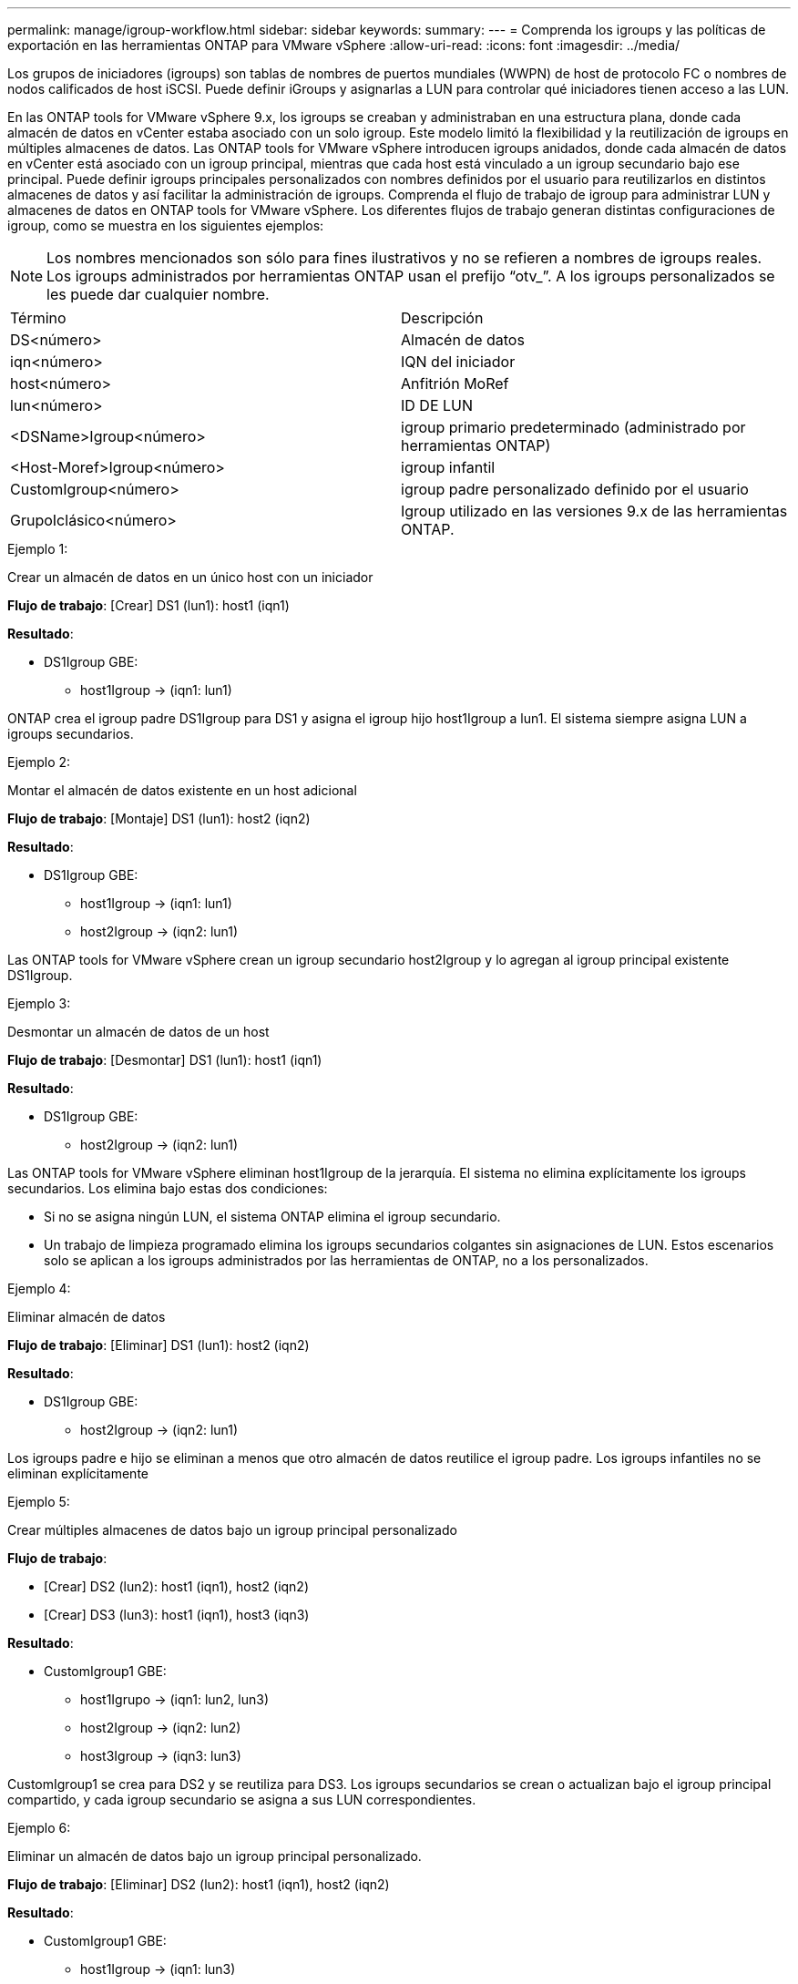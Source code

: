 ---
permalink: manage/igroup-workflow.html 
sidebar: sidebar 
keywords:  
summary:  
---
= Comprenda los igroups y las políticas de exportación en las herramientas ONTAP para VMware vSphere
:allow-uri-read: 
:icons: font
:imagesdir: ../media/


[role="lead"]
Los grupos de iniciadores (igroups) son tablas de nombres de puertos mundiales (WWPN) de host de protocolo FC o nombres de nodos calificados de host iSCSI. Puede definir iGroups y asignarlas a LUN para controlar qué iniciadores tienen acceso a las LUN.

En las ONTAP tools for VMware vSphere 9.x, los igroups se creaban y administraban en una estructura plana, donde cada almacén de datos en vCenter estaba asociado con un solo igroup. Este modelo limitó la flexibilidad y la reutilización de igroups en múltiples almacenes de datos. Las ONTAP tools for VMware vSphere introducen igroups anidados, donde cada almacén de datos en vCenter está asociado con un igroup principal, mientras que cada host está vinculado a un igroup secundario bajo ese principal. Puede definir igroups principales personalizados con nombres definidos por el usuario para reutilizarlos en distintos almacenes de datos y así facilitar la administración de igroups.  Comprenda el flujo de trabajo de igroup para administrar LUN y almacenes de datos en ONTAP tools for VMware vSphere. Los diferentes flujos de trabajo generan distintas configuraciones de igroup, como se muestra en los siguientes ejemplos:


NOTE: Los nombres mencionados son sólo para fines ilustrativos y no se refieren a nombres de igroups reales.  Los igroups administrados por herramientas ONTAP usan el prefijo “otv_”.  A los igroups personalizados se les puede dar cualquier nombre.

|===


| Término | Descripción 


| DS<número> | Almacén de datos 


| iqn<número> | IQN del iniciador 


| host<número> | Anfitrión MoRef 


| lun<número> | ID DE LUN 


| <DSName>Igroup<número> | igroup primario predeterminado (administrado por herramientas ONTAP) 


| <Host-Moref>Igroup<número> | igroup infantil 


| CustomIgroup<número> | igroup padre personalizado definido por el usuario 


| GrupoIclásico<número> | Igroup utilizado en las versiones 9.x de las herramientas ONTAP. 
|===
.Ejemplo 1:
Crear un almacén de datos en un único host con un iniciador

*Flujo de trabajo*: [Crear] DS1 (lun1): host1 (iqn1)

*Resultado*:

* DS1Igroup GBE:
+
** host1Igroup → (iqn1: lun1)




ONTAP crea el igroup padre DS1Igroup para DS1 y asigna el igroup hijo host1Igroup a lun1.  El sistema siempre asigna LUN a igroups secundarios.

.Ejemplo 2:
Montar el almacén de datos existente en un host adicional

*Flujo de trabajo*: [Montaje] DS1 (lun1): host2 (iqn2)

*Resultado*:

* DS1Igroup GBE:
+
** host1Igroup → (iqn1: lun1)
** host2Igroup → (iqn2: lun1)




Las ONTAP tools for VMware vSphere crean un igroup secundario host2Igroup y lo agregan al igroup principal existente DS1Igroup.

.Ejemplo 3:
Desmontar un almacén de datos de un host

*Flujo de trabajo*: [Desmontar] DS1 (lun1): host1 (iqn1)

*Resultado*:

* DS1Igroup GBE:
+
** host2Igroup → (iqn2: lun1)




Las ONTAP tools for VMware vSphere eliminan host1Igroup de la jerarquía.  El sistema no elimina explícitamente los igroups secundarios.  Los elimina bajo estas dos condiciones:

* Si no se asigna ningún LUN, el sistema ONTAP elimina el igroup secundario.
* Un trabajo de limpieza programado elimina los igroups secundarios colgantes sin asignaciones de LUN. Estos escenarios solo se aplican a los igroups administrados por las herramientas de ONTAP, no a los personalizados.


.Ejemplo 4:
Eliminar almacén de datos

*Flujo de trabajo*: [Eliminar] DS1 (lun1): host2 (iqn2)

*Resultado*:

* DS1Igroup GBE:
+
** host2Igroup → (iqn2: lun1)




Los igroups padre e hijo se eliminan a menos que otro almacén de datos reutilice el igroup padre.  Los igroups infantiles no se eliminan explícitamente

.Ejemplo 5:
Crear múltiples almacenes de datos bajo un igroup principal personalizado

*Flujo de trabajo*:

* [Crear] DS2 (lun2): host1 (iqn1), host2 (iqn2)
* [Crear] DS3 (lun3): host1 (iqn1), host3 (iqn3)


*Resultado*:

* CustomIgroup1 GBE:
+
** host1Igrupo → (iqn1: lun2, lun3)
** host2Igroup → (iqn2: lun2)
** host3Igroup → (iqn3: lun3)




CustomIgroup1 se crea para DS2 y se reutiliza para DS3. Los igroups secundarios se crean o actualizan bajo el igroup principal compartido, y cada igroup secundario se asigna a sus LUN correspondientes.

.Ejemplo 6:
Eliminar un almacén de datos bajo un igroup principal personalizado.

*Flujo de trabajo*: [Eliminar] DS2 (lun2): host1 (iqn1), host2 (iqn2)

*Resultado*:

* CustomIgroup1 GBE:
+
** host1Igroup → (iqn1: lun3)
** host3Igroup → (iqn3: lun3)


* Aunque CustomIgroup1 no se reutiliza, no se elimina.
* Si no se asigna ningún LUN, el sistema ONTAP elimina host2Igroup.
* El igroup de host1 no se elimina porque está asignado a lun3 de DS3. Los igroups personalizados nunca se eliminan, independientemente del estado de reutilización.


.Ejemplo 7:
Expandir el almacén de datos vVols (Agregar volumen)

*Flujo de trabajo*:

Antes de la expansión:

[Expandir] DS4 (lun4): host4 (iqn4)

* Grupo DS4I: grupo host4I → (iqn4: lun4)


Después de la expansión:

[Expandir] DS4 (lun4, lun5): host4 (iqn4)

* Grupo DS4I: grupo host4I → (iqn4: lun4, lun5)


Se crea un nuevo LUN y se asigna al igroup secundario existente host4Igroup.

.Ejemplo 8:
Reducir el almacén de datos de vVols (eliminar volumen)

*Flujo de trabajo*:

Antes de encogerse:

[Reducir] DS4 (lun4, lun5): host4 (iqn4)

* Grupo DS4I: grupo host4I → (iqn4: lun4, lun5)


Después de encoger:

[Reducir] DS4 (lun4): host4 (iqn4)

* Grupo DS4I: grupo host4I → (iqn4: lun4)


El LUN especificado (lun5) se ha desasignado del igroup secundario. El igroup permanece activo mientras tenga al menos un LUN asignado.

.Ejemplo 9:
Migración de las herramientas ONTAP 9 a 10 (normalización de igroups)

*Flujo de trabajo*

Las herramientas ONTAP para las versiones VMware vSPhere 9.x no admiten igroups jerárquicos.  Durante la migración a versiones 10.3 o superiores, los igroups deben normalizarse en la estructura jerárquica.

Antes de la migración:

[Migración] DS6 (lun6, lun7): host6 (iqn6), host7 (iqn7) → ClassicIgroup1 (iqn6 e iqn7: lun6, lun7)

La lógica de las herramientas ONTAP 9.x permite múltiples iniciadores por igroup sin imponer una asignación de host uno a uno.

Después de la migración:

[Migración] DS6 (lun6, lun7): host6 (iqn6), host7 (iqn7) → ClassicIgroup1: otv_ClassicIgroup1 (iqn6 e iqn7: lun6, lun7)

Durante la migración:

* Se crea un nuevo igroup padre (ClassicIgroup1).
* El igroup original cambia de nombre con el prefijo otv_ y se convierte en un igroup secundario.


Esto garantiza el cumplimiento del modelo jerárquico.

.Temas relacionados
https://docs.netapp.com/us-en/ontap/san-admin/igroups-concept.html["Acerca de iGroups"]



== Políticas de exportación

Las políticas de exportación controlan el acceso al almacén de datos NFS y los permisos de cliente en las ONTAP tools for VMware vSphere.  Las políticas de exportación se crean y administran en sistemas ONTAP y se pueden usar con almacenes de datos NFS para aplicar el control de acceso. Cada política de exportación consta de reglas que especifican los clientes (direcciones IP o subredes) a los que se les permite el acceso y los permisos otorgados (solo lectura o lectura y escritura).

Al crear un almacén de datos NFS en las herramientas de ONTAP para VMware vSphere, puede seleccionar una política de exportación existente o crear una nueva. Esta política se aplica al almacén de datos, garantizando así que solo los clientes autorizados puedan acceder a él.

Al montar un almacén de datos NFS en un nuevo host ESXi, las herramientas de ONTAP para VMware vSphere agregan la dirección IP del host a la política de exportación existente asociada al almacén de datos. Esto permite que el nuevo host acceda al almacén de datos sin crear una nueva política de exportación.

Cuando elimina o desmonta un almacén de datos NFS de un host ESXi, las ONTAP tools for VMware vSphere eliminan la dirección IP del host de la política de exportación. Si ningún otro host utiliza esa política de exportación, se eliminará. Cuando elimina un almacén de datos NFS, las ONTAP tools for VMware vSphere eliminan la política de exportación asociada con ese almacén de datos si no la reutilizan otros almacenes de datos. Si se reutiliza la política de exportación, conserva la dirección IP del host y no cambia. Cuando se eliminan los almacenes de datos, la política de exportación anula la asignación de la dirección IP del host y asigna una política de exportación predeterminada, de modo que los sistemas ONTAP puedan acceder a ellos si es necesario.

La asignación de la política de exportación varía según se reutilice en diferentes almacenes de datos. Al reutilizar la política de exportación, se puede añadir la nueva dirección IP del host. Al eliminar o desmontar un almacén de datos que utiliza una política de exportación compartida, esta no se eliminará. Permanecerá sin cambios y la dirección IP del host no se eliminará, ya que se comparte con los demás almacenes de datos. No se recomienda reutilizar las políticas de exportación, ya que puede causar problemas de acceso y latencia.

.Temas relacionados
https://docs.netapp.com/us-en/ontap/nfs-config/create-export-policy-task.html["Cree una política de exportación"]
